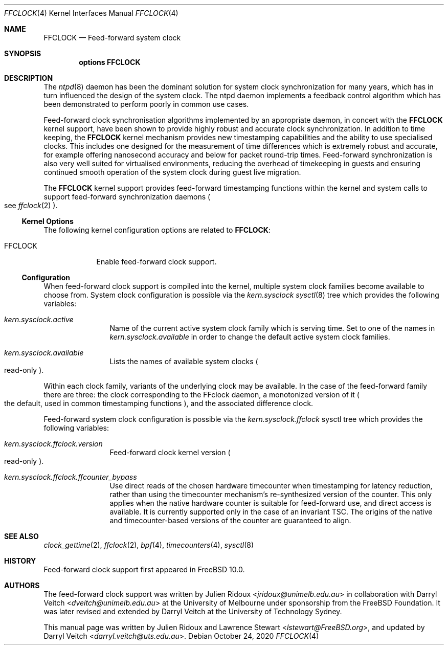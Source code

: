 .\" Copyright (c) 2011 The University of Melbourne
.\" All rights reserved.
.\"
..\" This documentation was written by Julien Ridoux and Darryl Veitch at the
.\" University of Melbourne under sponsorship from the FreeBSD Foundation.
.\"
.\" Redistribution and use in source and binary forms, with or without
.\" modification, are permitted provided that the following conditions
.\" are met:
.\" 1. Redistributions of source code must retain the above copyright
.\"    notice, this list of conditions and the following disclaimer.
.\" 2. Redistributions in binary form must reproduce the above copyright
.\"    notice, this list of conditions and the following disclaimer in the
.\"    documentation and/or other materials provided with the distribution.
.\"
.\" THIS SOFTWARE IS PROVIDED BY THE AUTHOR AND CONTRIBUTORS ``AS IS'' AND
.\" ANY EXPRESS OR IMPLIED WARRANTIES, INCLUDING, BUT NOT LIMITED TO, THE
.\" IMPLIED WARRANTIES OF MERCHANTABILITY AND FITNESS FOR A PARTICULAR PURPOSE
.\" ARE DISCLAIMED. IN NO EVENT SHALL THE AUTHOR OR CONTRIBUTORS BE LIABLE
.\" FOR ANY DIRECT, INDIRECT, INCIDENTAL, SPECIAL, EXEMPLARY, OR CONSEQUENTIAL
.\" DAMAGES (INCLUDING, BUT NOT LIMITED TO, PROCUREMENT OF SUBSTITUTE GOODS
.\" OR SERVICES; LOSS OF USE, DATA, OR PROFITS; OR BUSINESS INTERRUPTION)
.\" HOWEVER CAUSED AND ON ANY THEORY OF LIABILITY, WHETHER IN CONTRACT, STRICT
.\" LIABILITY, OR TORT (INCLUDING NEGLIGENCE OR OTHERWISE) ARISING IN ANY WAY
.\" OUT OF THE USE OF THIS SOFTWARE, EVEN IF ADVISED OF THE POSSIBILITY OF
.\" SUCH DAMAGE.
.\"
.\" $FreeBSD: releng/12.3/share/man/man4/ffclock.4 294116 2016-01-16 00:43:10Z imp $
.\"
.Dd October 24, 2020
.Dt FFCLOCK 4
.Os
.Sh NAME
.Nm FFCLOCK
.Nd Feed-forward system clock
.Sh SYNOPSIS
.Cd options FFCLOCK
.Sh DESCRIPTION
The
.Xr ntpd 8
daemon has been the dominant solution for system clock synchronization for many
years, which has in turn influenced the design of the system clock.
The ntpd daemon implements a feedback control algorithm which has been
demonstrated to perform poorly in common use cases.
.Pp
Feed-forward clock synchronisation algorithms implemented by an appropriate
daemon, in concert with the
.Nm
kernel support, have been shown to provide highly robust and accurate clock
synchronization.
In addition to time keeping, the
.Nm
kernel mechanism provides new timestamping capabilities and the ability to
use specialised clocks. This includes one designed for the
measurement of time differences which is extremely robust and accurate, for
example offering nanosecond accuracy and below for packet round-trip times.
Feed-forward synchronization is also very well suited for virtualised
environments, reducing the overhead of timekeeping in guests and ensuring
continued smooth operation of the system clock during guest live migration.
.Pp
The
.Nm
kernel support provides feed-forward timestamping functions within the kernel
and system calls to support feed-forward synchronization daemons
.Po see
.Xr ffclock 2
.Pc .
.Ss Kernel Options
The following kernel configuration options are related to
.Nm :
.Pp
.Bl -tag -width ".Dv FFCLOCK" -compact
.It Dv FFCLOCK
Enable feed-forward clock support.
.El
.Ss Configuration
When feed-forward clock support is compiled into the kernel, multiple system
clock families become available to choose from.
System clock configuration is possible via the
.Va kern.sysclock
.Xr sysctl 8
tree which provides the following variables:
.Bl -tag -width "    " -offset indent
.It Va kern.sysclock.active
Name of the current active system clock family which is serving time.
Set to one of the names in
.Va kern.sysclock.available
in order to change the default active system clock families.
.It Va kern.sysclock.available
Lists the names of available system clocks
.Po
read-only
.Pc .
.El
.Pp
Within each clock family, variants of the underlying clock may be available. In
the case of the feed-forward family there are three: the clock corresponding to
the FFclock daemon, a monotonized version of it
.Po
the default, used in common timestamping functions
.Pc , and the associated difference clock.
.Pp
Feed-forward system clock configuration is possible via the
.Va kern.sysclock.ffclock
sysctl tree which provides the following variables:
.Bl -tag -width "    " -offset indent
.It Va kern.sysclock.ffclock.version
Feed-forward clock kernel version
.Po
read-only
.Pc .
.It Va kern.sysclock.ffclock.ffcounter_bypass
Use direct reads of the chosen hardware timecounter when timestamping for
latency reduction, rather than using the timecounter mechanism's
re-synthesized version of the counter. This only applies when the native
hardware counter is suitable for feed-forward use, and direct access is
available. It is currently supported only in the case of an invariant TSC.
The origins of the native and timecounter-based versions of the counter are
guaranteed to align.
.El
.Sh SEE ALSO
.Xr clock_gettime 2 ,
.Xr ffclock 2 ,
.Xr bpf 4 ,
.Xr timecounters 4 ,
.Xr sysctl 8
.Sh HISTORY
Feed-forward clock support first appeared in
.Fx 10.0 .
.Sh AUTHORS
.An -nosplit
The feed-forward clock support was written by
.An Julien Ridoux Aq Mt jridoux@unimelb.edu.au
in collaboration with
.An Darryl Veitch Aq Mt dveitch@unimelb.edu.au
at the University of Melbourne under sponsorship from the FreeBSD Foundation.
It was later revised and extended by Darryl Veitch at the University of
Technology Sydney.
.Pp
This manual page was written by
.An Julien Ridoux
and
.An Lawrence Stewart Aq Mt lstewart@FreeBSD.org ,
and updated by
.An Darryl Veitch Aq Mt darryl.veitch@uts.edu.au .
